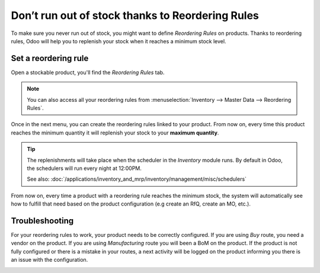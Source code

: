 =================================================
Don’t run out of stock thanks to Reordering Rules
=================================================

To make sure you never run out of stock, you might want to define
*Reordering Rules* on products. Thanks to reordering rules, Odoo will
help you to replenish your stock when it reaches a minimum stock level.

Set a reordering rule
=====================

Open a stockable product, you'll find the *Reordering Rules* tab.

.. note::
  You can also access all your reordering rules from
  :menuselection:`Inventory --> Master Data --> Reordering Rules`.

.. image:: media/setup_stock_rule01.png
  :align: center

Once in the next menu, you can create the reordering rules linked to
your product. From now on, every time this product reaches the minimum
quantity it will replenish your stock to your **maximum quantity**.

.. image:: media/setup_stock_rule02.png
  :align: center

.. tip::
  The replenishments will take place when the scheduler in the
  *Inventory* module runs. By default in Odoo, the schedulers will run
  every night at 12:00PM.

  See also: :doc:`/applications/inventory_and_mrp/inventory/management/misc/schedulers`

From now on, every time a product with a reordering rule reaches the
minimum stock, the system will automatically see how to fulfill that
need based on the product configuration (e.g create an RfQ, create an
MO, etc.).

Troubleshooting
===============

For your reordering rules to work, your product needs to be correctly
configured. If you are using *Buy* route, you need a vendor on the
product. If you are using *Manufacturing* route you will been a BoM
on the product. If the product is not fully configured or there is a
mistake in your routes, a next activity will be logged on the product
informing you there is an issue with the configuration.

.. image:: media/setup_stock_rule03.png
  :align: center
